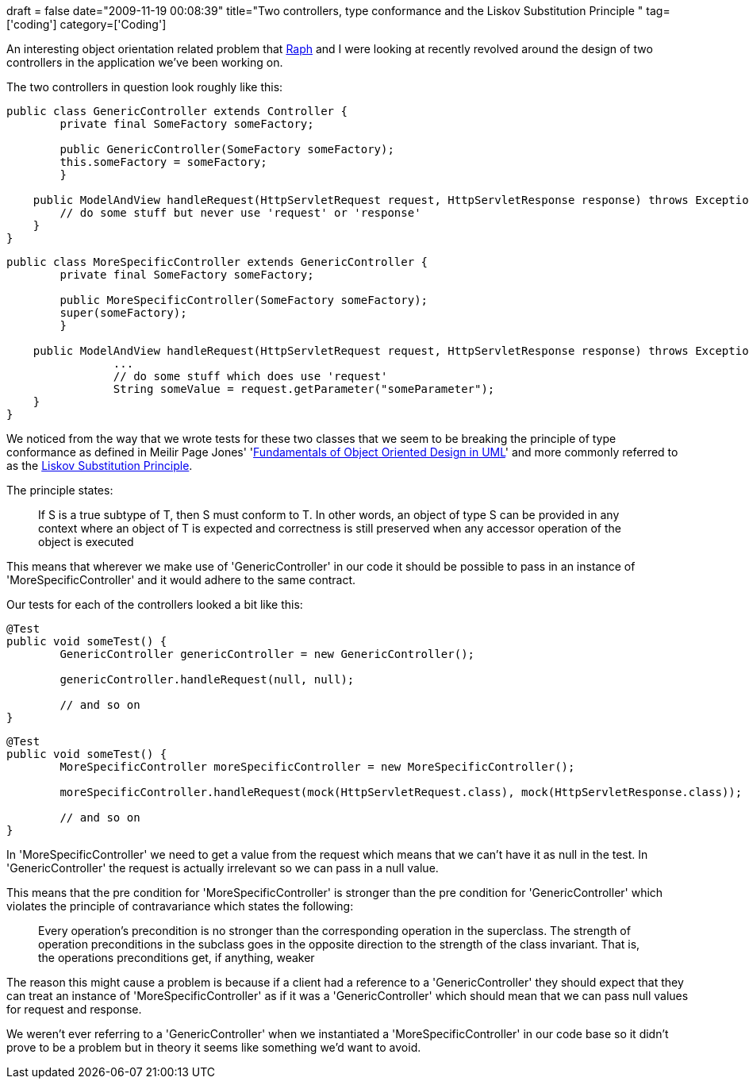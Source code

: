 +++
draft = false
date="2009-11-19 00:08:39"
title="Two controllers, type conformance and the Liskov Substitution Principle "
tag=['coding']
category=['Coding']
+++

An interesting object orientation related problem that http://twitter.com/raphscallion[Raph] and I were looking at recently revolved around the design of two controllers in the application we've been working on.

The two controllers in question look roughly like this:

[source,java]
----

public class GenericController extends Controller {
	private final SomeFactory someFactory;

	public GenericController(SomeFactory someFactory);
        this.someFactory = someFactory;
	}

    public ModelAndView handleRequest(HttpServletRequest request, HttpServletResponse response) throws Exception {
        // do some stuff but never use 'request' or 'response'
    }
}
----

[source,java]
----

public class MoreSpecificController extends GenericController {
	private final SomeFactory someFactory;

	public MoreSpecificController(SomeFactory someFactory);
        super(someFactory);
	}

    public ModelAndView handleRequest(HttpServletRequest request, HttpServletResponse response) throws Exception {
    		...
		// do some stuff which does use 'request'
		String someValue = request.getParameter("someParameter");
    }
}
----

We noticed from the way that we wrote tests for these two classes that we seem to be breaking the principle of type conformance as defined in Meilir Page Jones' 'http://www.amazon.com/gp/product/020169946X?ie=UTF8&tag=marneesblo-20&linkCode=as2&camp=1789&creative=390957&creativeASIN=020169946X[Fundamentals of Object Oriented Design in UML]' and more commonly referred to as the http://www.objectmentor.com/resources/articles/lsp.pdf[Liskov Substitution Principle].

The principle states:

____
If S is a true subtype of T, then S must conform to T. In other words, an object of type S can be provided in any context where an object of T is expected and correctness is still preserved when any accessor operation of the object is executed
____

This means that wherever we make use of 'GenericController' in our code it should be possible to pass in an instance of 'MoreSpecificController' and it would adhere to the same contract.

Our tests for each of the controllers looked a bit like this:

[source,java]
----

@Test
public void someTest() {
	GenericController genericController = new GenericController();

	genericController.handleRequest(null, null);

	// and so on
}
----

[source,java]
----

@Test
public void someTest() {
	MoreSpecificController moreSpecificController = new MoreSpecificController();

	moreSpecificController.handleRequest(mock(HttpServletRequest.class), mock(HttpServletResponse.class));

	// and so on
}
----

In 'MoreSpecificController' we need to get a value from the request which means that we can't have it as null in the test. In 'GenericController' the request is actually irrelevant so we can pass in a null value.

This means that the pre condition for 'MoreSpecificController' is stronger than the pre condition for 'GenericController' which violates the principle of contravariance which states the following:

____
Every operation's precondition is no stronger than the corresponding operation in the superclass. The strength of operation preconditions in the subclass goes in the opposite direction to the strength of the class invariant. That is, the operations preconditions get, if anything, weaker
____

The reason this might cause a problem is because if a client had a reference to a 'GenericController' they should expect that they can treat an instance of 'MoreSpecificController' as if it was a 'GenericController' which should mean that we can pass null values for request and response.

We weren't ever referring to a 'GenericController' when we instantiated a 'MoreSpecificController' in our code base so it didn't prove to be a problem but in theory it seems like something we'd want to avoid.

